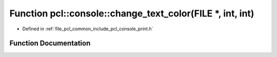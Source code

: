 .. _exhale_function_print_8h_1a20f469f67d924de7edfac0e8410c4e04:

Function pcl::console::change_text_color(FILE \*, int, int)
===========================================================

- Defined in :ref:`file_pcl_common_include_pcl_console_print.h`


Function Documentation
----------------------


.. doxygenfunction:: pcl::console::change_text_color(FILE *, int, int)

